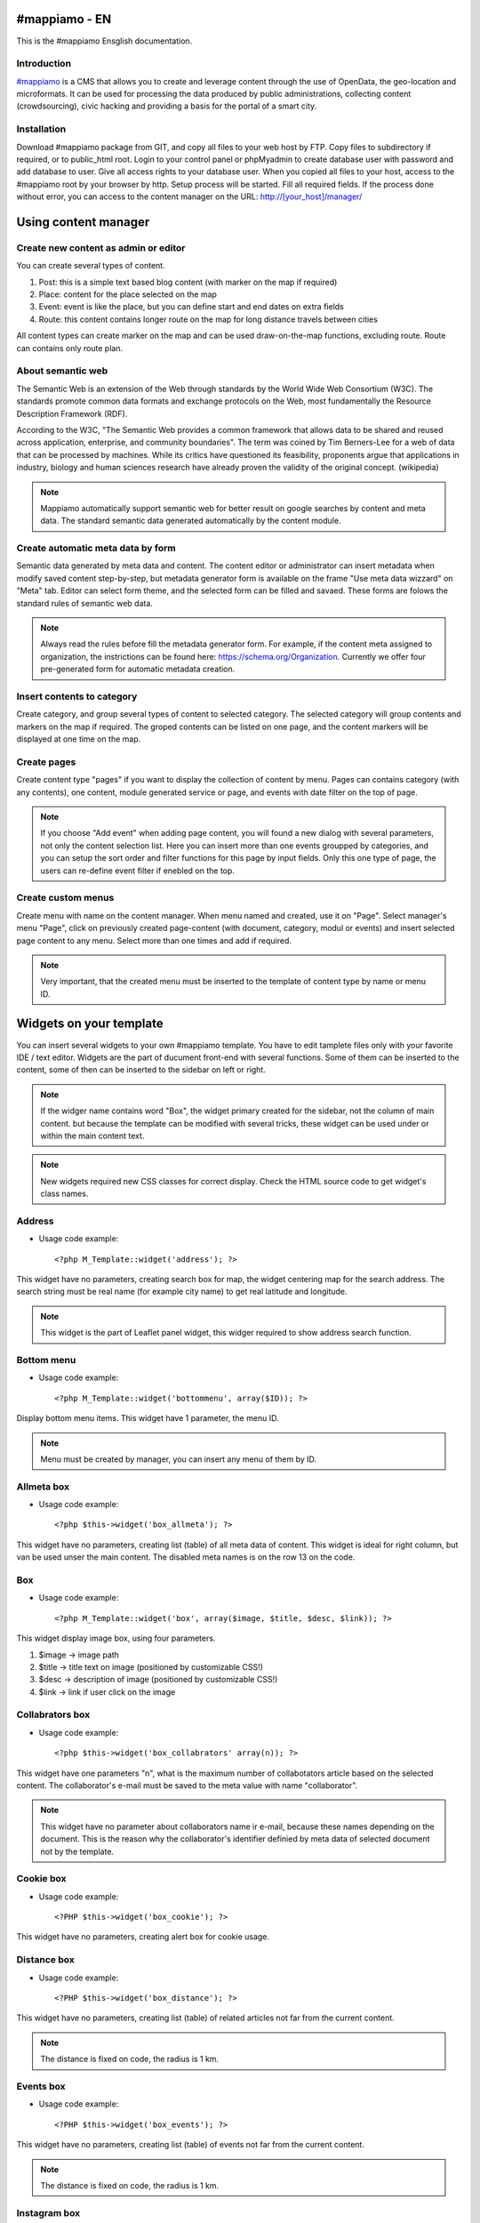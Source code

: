 #mappiamo - EN
=============

This is the #mappiamo Ensglish documentation.

Introduction
------------

`#mappiamo <http://www.mappiamo.org/>`_ is a CMS that allows you to create and leverage content through the use of OpenData, the geo-location and microformats. It can be used for processing the data produced by public administrations, collecting content (crowdsourcing), civic hacking and providing a basis for the portal of a smart city.

Installation
------------

Download #mappiamo package from GIT, and copy all files to your web host by FTP. Copy files to subdirectory if required, or to public_html root. Login to your control panel or phpMyadmin to create database user with password and add database to user. Give all access rights to your database user. When you copied all files to your host, access to the #mappiamo root by your browser by http. Setup process will be started. Fill all required fields. If the process done without error, you can access to the content manager on the URL: http://[your_host]/manager/

Using content manager
=====================

Create new content as admin or editor
-------------------------------------

You can create several types of content.

1) Post: this is a simple text based blog content (with marker on the map if required)
2) Place: content for the place selected on the map
3) Event: event is like the place, but you can define start and end dates on extra fields
4) Route: this content contains longer route on the map for long distance travels between cities

All content types can create marker on the map and can be used draw-on-the-map functions, excluding route. Route can contains only route plan.

About semantic web
------------------

The Semantic Web is an extension of the Web through standards by the World Wide Web Consortium (W3C). The standards promote common data formats and exchange protocols on the Web, most fundamentally the Resource Description Framework (RDF).

According to the W3C, "The Semantic Web provides a common framework that allows data to be shared and reused across application, enterprise, and community boundaries". The term was coined by Tim Berners-Lee for a web of data that can be processed by machines. While its critics have questioned its feasibility, proponents argue that applications in industry, biology and human sciences research have already proven the validity of the original concept. (wikipedia)

.. note:: Mappiamo automatically support semantic web for better result on google searches by content and meta data. The standard semantic data generated automatically by the content module.

Create automatic meta data by form
----------------------------------

Semantic data generated by meta data and content. The content editor or administrator can insert metadata when modify saved content step-by-step, but metadata generator form is available on the frame "Use meta data wizzard" on "Meta" tab. Editor can select form theme, and the selected form can be filled and savaed. These forms are folows the standard rules of semantic web data.

.. note:: Always read the rules before fill the metadata generator form. For example, if the content meta assigned to organization, the instrictions can be found here: https://schema.org/Organization. Currently we offer four pre-generated form for automatic metadata creation.

Insert contents to category
--------------------------

Create category, and group several types of content to selected category. The selected category will group contents and markers on the map if required. The groped contents can be listed on one page, and the content markers will be displayed at one time on the map.

Create pages
------------

Create content type "pages" if you want to display the collection of content by menu. Pages can contains category (with any contents), one content, module generated service or page, and events with date filter on the top of page.

.. note:: If you choose "Add event" when adding page content, you will found a new dialog with several parameters, not only the content selection list. Here you can insert more than one events groupped by categories, and you can setup the sort order and filter functions for this page by input fields. Only this one type of page, the users can re-define event filter if enebled on the top.

Create custom menus
-------------------

Create menu with name on the content manager. When menu named and created, use it on "Page". Select manager's menu "Page", click on previously created page-content (with document, category, modul or events) and insert selected page content to any menu. Select more than one times and add if required.

.. note:: Very important, that the created menu must be inserted to the template of content type by name or menu ID.

Widgets on your template
========================

You can insert several widgets to your own #mappiamo template. You have to edit tamplete files only with your favorite IDE / text editor. Widgets are the part of ducument front-end with several functions. Some of them can be inserted to the content, some of then can be inserted to the sidebar on left or right.

.. note:: If the widger name contains word "Box", the widget primary created for the sidebar, not the column of main content. but because the template can be modified with several tricks, these widget can be used under or within the main content text.

.. note:: New widgets required new CSS classes for correct display. Check the HTML source code to get widget's class names.

Address
-------

- Usage code example::

    <?php M_Template::widget('address'); ?>

This widget have no parameters, creating search box for map, the widget centering map for the search address.
The search string must be real name (for example city name) to get real latitude and longitude.

.. note:: This widget is the part of Leaflet panel widget, this widger required to show address search function.

Bottom menu
-----------

- Usage code example::

    <?php M_Template::widget('bottommenu', array($ID)); ?>

Display bottom menu items. This widget have 1 parameter, the menu ID.

.. note:: Menu must be created by manager, you can insert any menu of them by ID.

Allmeta box
-----------

- Usage code example::

    <?php $this->widget('box_allmeta'); ?>

This widget have no parameters, creating list (table) of all meta data of content.
This widget is ideal for right column, but van be used unser the main content. The disabled meta names is on the row 13 on the code.

Box
---

- Usage code example::

    <?php M_Template::widget('box', array($image, $title, $desc, $link)); ?>

This widget display image box, using four parameters.

1) $image -> image path
2) $title -> title text on image (positioned by customizable CSS!)
3) $desc -> description of image (positioned by customizable CSS!)
4) $link -> link if user click on the image

Collabrators box
----------------

- Usage code example::

    <?php $this->widget('box_collabrators' array(n)); ?>

This widget have one parameters "n", what is the maximum number of collabotators article based on the selected content. The collaborator's e-mail must be saved to the meta value with name "collaborator".

.. note:: This widget have no parameter about collaborators name ir e-mail, because these names depending on the document. This is the reason why the collaborator's identifier definied by meta data of selected document not by the template.

Cookie box
----------

- Usage code example::

    <?PHP $this->widget('box_cookie'); ?>

This widget have no parameters, creating alert box for cookie usage.

Distance box
------------

- Usage code example::

    <?PHP $this->widget('box_distance'); ?>

This widget have no parameters, creating list (table) of related articles not far from the current content.

.. note:: The distance is fixed on code, the radius is 1 km.

Events box
----------

- Usage code example::

    <?PHP $this->widget('box_events'); ?>

This widget have no parameters, creating list (table) of events not far from the current content.

.. note:: The distance is fixed on code, the radius is 1 km.

Instagram box
-------------

- Usage code example::

    <?PHP $this->widget('box_instagram', NULL); ?>

This widget have one parameter what is the hashtag for images.
If this parameter missing or NULL, the default hashtag is 'tourism'.
With meta name 'hashtag-instagram' can be overwite the deafult hashtag to anything else.

.. note:: If you use meta to define instagram hashtag instead of template, you can get images several hashtags on all documents where 'hashtag-instagram' have value.

Onemeta box
-----------

- Usage code example::

    <?PHP $this->widget('box_onemeta', '[meta_name]'); ?>

This widget have one parameter what is the meta name to get the value of only oane meta data.

.. note:: This widget can be used on the column of main content.

Youtube box
-----------

- Usage code example::

    <?php $this->widget('box_youtube', array('[developer key]', '[channel id]', [maximum content])); ?>

This widget have 3 parameters. Developer key, youtube channel id, and the maximum number of youtube content.

.. note:: This widget can be inserted to the left or right sidebar column, and creating scrollable carousel of selected channel content.

Allmeta
-------

- Usage code example::

    <?PHP $this->widget('content_allmeta'); ?>

This widget have no parameters, creating list (table) of meta data from the current content.

.. note:: This widget created for list or table of standard schemantic data if available.

Slideshow
---------

- Usage code example::

    <?PHP $this->widget('content_slideshow'); ?>

This widget have no parameters, creating slideshow on the content column from all images included to the current content.

.. note:: If more than one images inserted to the content, the widget will be show the gallery where you insert. The best place is under the content column.

Divided menu
------------

- Usage code example::

    <?php M_Template::widget('dividedmenu', array($ID)); ?>

Display divided menu. This widget have 1 parameter, the menu ID.

Dropdown menu
-------------

- Usage code example::

    <?php M_Template::widget('dropdownmenu', array($ID)); ?>

Display dropdown menu. This widget have 1 parameter, the menu ID.

Intro
-----

- Usage code example::

    <?PHP $this->widget('intro'); ?>

This widget have no parameters, display intro image.

Headline
--------

- Usage code example::

    <?PHP $this->widget('content_headline'); ?>

This widget have no parameters, creating group of some data and metadata which are rewired on content column between title and content text.

Flickr
------

- Usage code example::

    <?PHP $this->widget('flickr'); ?>

This widget have no parameters, creating flickr image groups on the map by visible box of map.

Form contact
------------

- Usage code example::

    <?PHP $this->widget('form_contact', array('[registered username]')); ?>

This widget have one parameter, the parameter must be the username of registered Mappiamo user. This widget creating form with input fields for sending simple message with ajax validation.

Gravatar
--------

This widget included to the content module, cannot use on the template or MVC view.
The widget fetching gravatar icon by the content creator's e-mail address, if the editor registered on this service.

Jplayer
-------

- Usage code example::

    <?PHP $this->widget('jplayer'); ?>

This widget have no parameters, creating javascript player for audio (or video) content.
The required meta name is 'audio' and the meta value must be the full url of audio or video file.

.. note:: The meta data value is the full URL of audio file, but the correct encoding is very important. Plase refer to the officiel JPlayer page to inform about usable audio formats.

Map
---

- Usage code example::

    <?PHP $this->widget('map' array($zoom)); ?>

This widget have 1 parameter, the default zoom. This widget display map anywhere on the content page. This widget display map (with markers, draw or route) on the visitor's interface.

Menu
----

- Usage code example::

    <?PHP $this->widget('menu' array($ID)); ?>

This widget have 1 parameter, the menu id. This widget display menu item.

Video box
---------

- Usage code example::

    <?PHP $this->widget('videobox'); ?>

This widget have no parameters, creating embedd iframe player for youtube content by full url. The required meta name is 'videobox' and the meta value must be the full url of youtube video.

Lastcontent
-----------

- Usage code examples::

    <?php $this->widget('lastcontent', array(5)); ?>
    <?php $this->widget('lastcontent', array(5, 'event', 'start', 'from_now')); ?>
    <?php $this->widget('lastcontent', array(5, 'post', 'created')); ?>

This widget have parameters. The first is the maximum number of content, this is required.

All other paramteres are optional (not required because default values are available): [content type], [ordering column name], and if the content type is 'event', the last parameter 'from_now' shows only current and future events.

Full featured menu
------------------

- Usage code example::

    <?php M_Template::widget('menu_full', array('[category name]', '[treemenu|popmenu]', '09', 'check')); ?>

This widget have parameters. Creating custom menu system by Mappiamo "pages" and "menus", and display selected categories on the map.

- Parameters:
1) The category name
2) Menu type: 'treemenu' or 'popmenu'
3) Template number of menu only. Menus have 15 templates, the menu template number can be 1 to 15.
4) How menu display the selected catorgory contents:

- 'link' - the category opens new page with content list
- 'check' - the category displays as marker on the map

Owl image
---------

- Usage code example::

    <?PHP $this->widget('owl_image', array('category', 4, 60)); ?>
    <?PHP $this->widget('owl_image', array('path', 6, 'templates/soccorso/images/partners', 'index.php?module=category&object=59')); ?>

This widget have parameters, creating image carousel to the main content column.
The source images can get from two different source: 'category' or 'path'. This is the first parameter.

If the image source is 'path', the 3rd parameter must be the relative path to the directory contains images.

If the image source is 'category', the 3rd parameter must be the id number of category where the widget reads all images from content. This category must be created and filled with grouop of contents.

The 2nd parameter is the maximum number of items to show.

The 4th parameter is the link to open when user click on image. This is optional. If the source is 'category', the link will open the document contains clicked image.

Owl video
---------

- Usage code example::

    $TubeID = array('jkovdYV0qm0', 'dw6wZQkfsn0', 'CqdSzVXkhmY', 'km3JiaPqWMI', 'NyCwOdyhZco', 'YJTxnhjpF3U', 'HOVYTZkvjH8', '2Tlou1Vdg6Y', '0_rtwI_nUlI', 'LCtp7D0uCjA');
    $this->widget('owl_video', array($TubeID, 3));

This widget have parameters, creating video carousel to the main content column.
The first parameter must be an array on the separated variable, contains all youtube video id required for the carousel.

The second parameter is how many videos display at once by the scrollable carousel.

Share
-----

- Usage code example::

    <?PHP $this->widget('share', array($site_id)); ?>

Share content on social networks.

Slider
------

- Usage code example::

    <?PHP $this->widget('slider', array($content_id)); ?>

This widget creating image slider from the content by content ID.

Weather
-------

- Usage code example::

    <?PHP $this->widget('weather'); ?>

This widget have no parameters, creating weather report on the map.

Disqus
------

- Usage code example::

    $Types = array('post', 'event');
    <?php M_Template::widget('disqus', array($Types)); ?>

This widget have parameter as array named $Types. Creating comment section on content page. Disqus account and disqus site name required. On the parameter '$Types' must be listed all content types (post, event, place, route) where the disqus comment service will be available. Insert this widget under the main content page.

.. note:: You must register your installed #mappiamo on the Disqus service page as site administrator to get your unique Disqus site name. If you have this name, you must define it on the manager -> preferences.

The API module
==============

By API module, you can get data for external application for example mobile app or another #mappiamo

.. note:: If 'auth' parameter required to get data by API module, the auth key must be storen in the preferences table with name 'api_auth'.

.. note:: The 'lang' parameter is always optional. Without this parameter API uses internal auto language.

Get all places
--------------

http://[site_uri]/index.php?module=api&task=allpois&auth=[auth_key]&lang=[language]


Get all routes
--------------

http://[site_uri]/index.php?module=api&task=allroutes&auth=[auth_key]&type=route&lang=[language]

Get all polygons
----------------

http://[site_uri]/index.php?module=api&task=allroutes&auth=[auth_key]&type=polygon&lang=[language]

Get all markers by 1 km distance from route
-------------------------------------------

http://[site_uri]/index.php?module=api&task=poisonroute&route=[route_name]&auth=[auth_key]&lang=[language]

.. note:: The value of route parameter must be same as the value of column name on content table.

Get all markers within polygon
------------------------------

http://[site_uri]/index.php?module=api&task=poisonroute&route=[polygon_name]&auth=[auth_key]&lang=[language]

.. note:: The value of route parameter must be same as the value of column name on content table.

Search by field content
-----------------------

http://[site_URI]/index.php?module=api&task=search&auth=[auth_key]&field=[col_name]&data=[col_value]

Get category contents by category ID
------------------------------------

http://[site_URI]/index.php?module=api&task=category&object=[category_id]

Get one content by content ID
-----------------------------

http://[site_URI]/index.php?module=api&task=content&object=[content_id]

Get marker data by distance from coordinates
--------------------------------------------

http://[site_URI]/index.php?module=api&task=search&lat=[latitude]&lng=[longitude]&radius=[distance_by_km]

Get marker data by distance from coordinates filter by category ID
------------------------------------------------------------------

http://[site_URI]/index.php?module=api&task=search&lat=[latitude]&lng=[longitude]&radius=[distance_by_km]